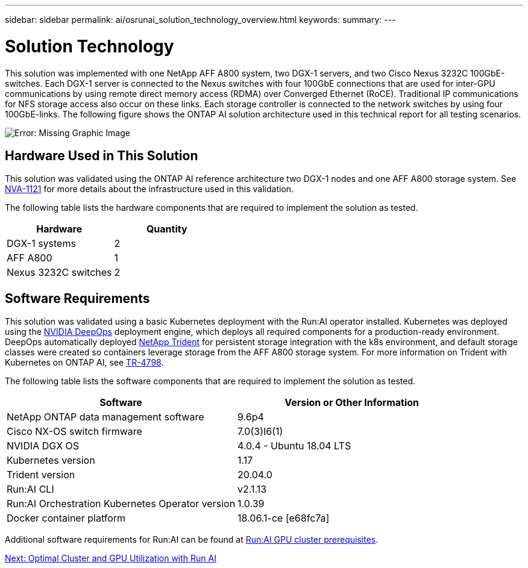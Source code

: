 ---
sidebar: sidebar
permalink: ai/osrunai_solution_technology_overview.html
keywords:
summary:
---

= Solution Technology
:hardbreaks:
:nofooter:
:icons: font
:linkattrs:
:imagesdir: ./../media/

//
// This file was created with NDAC Version 2.0 (August 17, 2020)
//
// 2020-09-11 12:14:20.324821
//

[.lead]
This solution was implemented with one NetApp AFF A800 system, two DGX-1 servers, and two Cisco Nexus 3232C 100GbE-switches. Each DGX-1 server is connected to the Nexus switches with four 100GbE connections that are used for inter-GPU communications by using remote direct memory access (RDMA) over Converged Ethernet (RoCE). Traditional IP communications for NFS storage access also occur on these links. Each storage controller is connected to the network switches by using four 100GbE-links. The following figure shows the ONTAP AI solution architecture used in this technical report for all testing scenarios.

image:osrunai_image2.png[Error: Missing Graphic Image]

== Hardware Used in This Solution

This solution was validated using the ONTAP AI reference architecture two DGX-1 nodes and one AFF A800 storage system. See https://www.netapp.com/us/media/nva-1121-design.pdf[NVA-1121^] for more details about the infrastructure used in this validation.

The following table lists the hardware components that are required to implement the solution as tested.

|===
|Hardware |Quantity

|DGX-1 systems
|2
|AFF A800
|1
|Nexus 3232C switches
|2
|===

== Software Requirements

This solution was validated using a basic Kubernetes deployment with the Run:AI operator installed. Kubernetes was deployed using the https://github.com/NVIDIA/deepops[NVIDIA DeepOps^] deployment engine, which deploys all required components for a production-ready environment. DeepOps automatically deployed https://netapp.io/persistent-storage-provisioner-for-kubernetes/[NetApp Trident^] for persistent storage integration with the k8s environment, and default storage classes were created so containers leverage storage from the AFF A800 storage system. For more information on Trident with Kubernetes on ONTAP AI, see https://www.netapp.com/us/media/tr-4798.pdf[TR-4798^].

The following table lists the software components that are required to implement the solution as tested.

|===
|Software |Version or Other Information

|NetApp ONTAP data management software
|9.6p4
|Cisco NX-OS switch firmware
|7.0(3)I6(1)
|NVIDIA DGX OS
|4.0.4 - Ubuntu 18.04 LTS
|Kubernetes version
|1.17
|Trident version
|20.04.0
|Run:AI CLI
|v2.1.13
|Run:AI Orchestration Kubernetes Operator version
|1.0.39
|Docker container platform
|18.06.1-ce [e68fc7a]
|===

Additional software requirements for Run:AI can be found at https://docs.run.ai/Administrator/Cluster-Setup/Run-AI-GPU-Cluster-Prerequisites/[Run:AI GPU cluster prerequisites^].

link:osrunai_optimal_cluster_and_gpu_utilization_with_run_ai_overview.html[Next: Optimal Cluster and GPU Utilization with Run AI]
